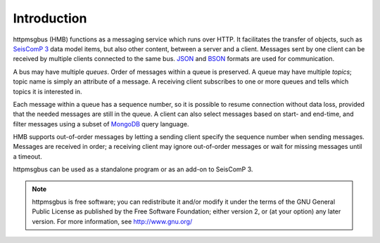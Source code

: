 ************
Introduction
************

httpmsgbus (HMB) functions as a messaging service which runs over HTTP. It facilitates the transfer of objects, such as `SeisComP 3 <http://www.seiscomp3.org/>`_ data model items, but also other content, between a server and a client. Messages sent by one client can be received by multiple clients connected to the same bus. `JSON <http://json.org/>`_ and `BSON <http://bsonspec.org>`_ formats are used for communication.

A bus may have multiple *queues*. Order of messages within a queue is preserved. A queue may have multiple *topics*; topic name is simply an attribute of a message. A receiving client subscribes to one or more queues and tells which topics it is interested in.

Each message within a queue has a sequence number, so it is possible to resume connection without data loss, provided that the needed messages are still in the queue. A client can also select messages based on start- and end-time, and filter messages using a subset of `MongoDB <https://www.mongodb.org/>`_ query language.

HMB supports out-of-order messages by letting a sending client specify the sequence number when sending messages. Messages are received in order; a receiving client may ignore out-of-order messages or wait for missing messages until a timeout.

httpmsgbus can be used as a standalone program or as an add-on to SeisComP 3.

.. note::

   httpmsgbus is free software; you can redistribute it and/or modify it under the terms of the GNU General Public License as published by the Free Software Foundation; either version 2, or (at your option) any later version. For more information, see http://www.gnu.org/
